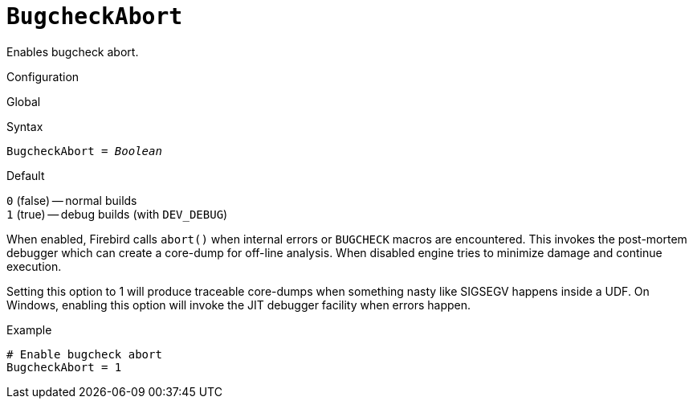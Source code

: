 [#fbconf-bugcheck-abort]
= `BugcheckAbort`

Enables bugcheck abort.

.Configuration
Global

.Syntax
[listing,subs=+quotes]
----
BugcheckAbort = _Boolean_
----

.Default
`0` (false) -- normal builds +
`1` (true) -- debug builds (with `DEV_DEBUG`)

When enabled, Firebird calls `abort()` when internal errors or `BUGCHECK` macros are encountered.
This invokes the post-mortem debugger which can create a core-dump for off-line analysis.
When disabled engine tries to minimize damage and continue execution.

Setting this option to 1 will produce traceable core-dumps when something nasty like SIGSEGV happens inside a UDF.
On Windows, enabling this option will invoke the JIT debugger facility when errors happen.

.Example
[listing]
----
# Enable bugcheck abort
BugcheckAbort = 1
----
